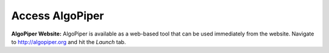 Access AlgoPiper
-----------------

**AlgoPiper Website:** AlgoPiper is available as a web-based tool that can be used immediately from the website. Navigate to http://algopiper.org and hit the *Launch* tab.